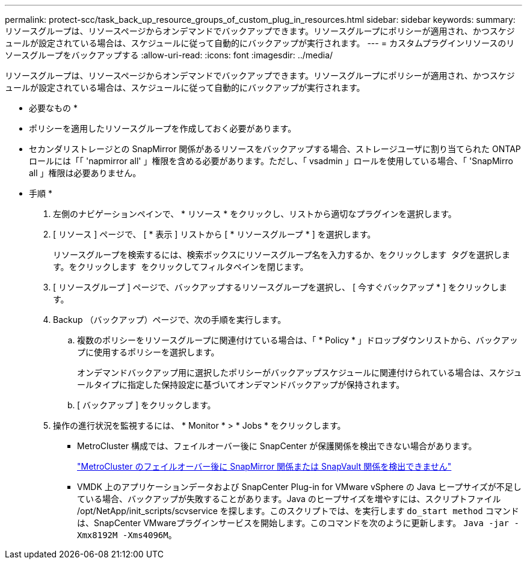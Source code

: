---
permalink: protect-scc/task_back_up_resource_groups_of_custom_plug_in_resources.html 
sidebar: sidebar 
keywords:  
summary: リソースグループは、リソースページからオンデマンドでバックアップできます。リソースグループにポリシーが適用され、かつスケジュールが設定されている場合は、スケジュールに従って自動的にバックアップが実行されます。 
---
= カスタムプラグインリソースのリソースグループをバックアップする
:allow-uri-read: 
:icons: font
:imagesdir: ../media/


[role="lead"]
リソースグループは、リソースページからオンデマンドでバックアップできます。リソースグループにポリシーが適用され、かつスケジュールが設定されている場合は、スケジュールに従って自動的にバックアップが実行されます。

* 必要なもの *

* ポリシーを適用したリソースグループを作成しておく必要があります。
* セカンダリストレージとの SnapMirror 関係があるリソースをバックアップする場合、ストレージユーザに割り当てられた ONTAP ロールには「「 'napmirror all' 」権限を含める必要があります。ただし、「 vsadmin 」ロールを使用している場合、「 'SnapMirro all 」権限は必要ありません。


* 手順 *

. 左側のナビゲーションペインで、 * リソース * をクリックし、リストから適切なプラグインを選択します。
. [ リソース ] ページで、 [ * 表示 ] リストから [ * リソースグループ * ] を選択します。
+
リソースグループを検索するには、検索ボックスにリソースグループ名を入力するか、をクリックします image:../media/filter_icon.gif[""] タグを選択します。をクリックします image:../media/filter_icon.gif[""] をクリックしてフィルタペインを閉じます。

. [ リソースグループ ] ページで、バックアップするリソースグループを選択し、 [ 今すぐバックアップ * ] をクリックします。
. Backup （バックアップ）ページで、次の手順を実行します。
+
.. 複数のポリシーをリソースグループに関連付けている場合は、「 * Policy * 」ドロップダウンリストから、バックアップに使用するポリシーを選択します。
+
オンデマンドバックアップ用に選択したポリシーがバックアップスケジュールに関連付けられている場合は、スケジュールタイプに指定した保持設定に基づいてオンデマンドバックアップが保持されます。

.. [ バックアップ ] をクリックします。


. 操作の進行状況を監視するには、 * Monitor * > * Jobs * をクリックします。
+
** MetroCluster 構成では、フェイルオーバー後に SnapCenter が保護関係を検出できない場合があります。
+
https://kb.netapp.com/Advice_and_Troubleshooting/Data_Protection_and_Security/SnapCenter/Unable_to_detect_SnapMirror_or_SnapVault_relationship_after_MetroCluster_failover["MetroCluster のフェイルオーバー後に SnapMirror 関係または SnapVault 関係を検出できません"]

** VMDK 上のアプリケーションデータおよび SnapCenter Plug-in for VMware vSphere の Java ヒープサイズが不足している場合、バックアップが失敗することがあります。Java のヒープサイズを増やすには、スクリプトファイル /opt/NetApp/init_scripts/scvservice を探します。このスクリプトでは、を実行します `do_start method` コマンドは、SnapCenter VMwareプラグインサービスを開始します。このコマンドを次のように更新します。 `Java -jar -Xmx8192M -Xms4096M`。



